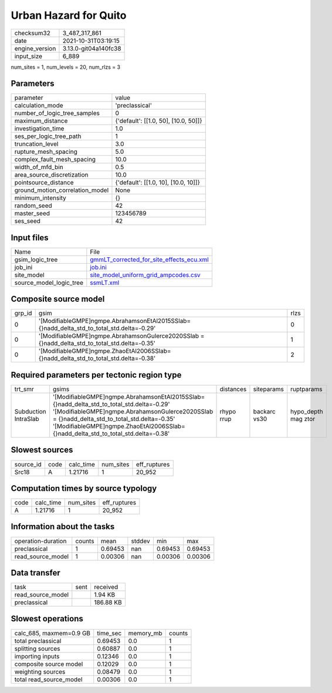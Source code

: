 Urban Hazard for Quito
======================

+----------------+----------------------+
| checksum32     | 3_487_317_861        |
+----------------+----------------------+
| date           | 2021-10-31T03:19:15  |
+----------------+----------------------+
| engine_version | 3.13.0-git04a140fc38 |
+----------------+----------------------+
| input_size     | 6_889                |
+----------------+----------------------+

num_sites = 1, num_levels = 20, num_rlzs = 3

Parameters
----------
+---------------------------------+--------------------------------------+
| parameter                       | value                                |
+---------------------------------+--------------------------------------+
| calculation_mode                | 'preclassical'                       |
+---------------------------------+--------------------------------------+
| number_of_logic_tree_samples    | 0                                    |
+---------------------------------+--------------------------------------+
| maximum_distance                | {'default': [[1.0, 50], [10.0, 50]]} |
+---------------------------------+--------------------------------------+
| investigation_time              | 1.0                                  |
+---------------------------------+--------------------------------------+
| ses_per_logic_tree_path         | 1                                    |
+---------------------------------+--------------------------------------+
| truncation_level                | 3.0                                  |
+---------------------------------+--------------------------------------+
| rupture_mesh_spacing            | 5.0                                  |
+---------------------------------+--------------------------------------+
| complex_fault_mesh_spacing      | 10.0                                 |
+---------------------------------+--------------------------------------+
| width_of_mfd_bin                | 0.5                                  |
+---------------------------------+--------------------------------------+
| area_source_discretization      | 10.0                                 |
+---------------------------------+--------------------------------------+
| pointsource_distance            | {'default': [[1.0, 10], [10.0, 10]]} |
+---------------------------------+--------------------------------------+
| ground_motion_correlation_model | None                                 |
+---------------------------------+--------------------------------------+
| minimum_intensity               | {}                                   |
+---------------------------------+--------------------------------------+
| random_seed                     | 42                                   |
+---------------------------------+--------------------------------------+
| master_seed                     | 123456789                            |
+---------------------------------+--------------------------------------+
| ses_seed                        | 42                                   |
+---------------------------------+--------------------------------------+

Input files
-----------
+-------------------------+----------------------------------------------------------------------------------------+
| Name                    | File                                                                                   |
+-------------------------+----------------------------------------------------------------------------------------+
| gsim_logic_tree         | `gmmLT_corrected_for_site_effects_ecu.xml <gmmLT_corrected_for_site_effects_ecu.xml>`_ |
+-------------------------+----------------------------------------------------------------------------------------+
| job_ini                 | `job.ini <job.ini>`_                                                                   |
+-------------------------+----------------------------------------------------------------------------------------+
| site_model              | `site_model_uniform_grid_ampcodes.csv <site_model_uniform_grid_ampcodes.csv>`_         |
+-------------------------+----------------------------------------------------------------------------------------+
| source_model_logic_tree | `ssmLT.xml <ssmLT.xml>`_                                                               |
+-------------------------+----------------------------------------------------------------------------------------+

Composite source model
----------------------
+--------+--------------------------------------------------------------------------------------------------+------+
| grp_id | gsim                                                                                             | rlzs |
+--------+--------------------------------------------------------------------------------------------------+------+
| 0      | '[ModifiableGMPE]\ngmpe.AbrahamsonEtAl2015SSlab={}\nadd_delta_std_to_total_std.delta=-0.29'      | 0    |
+--------+--------------------------------------------------------------------------------------------------+------+
| 0      | '[ModifiableGMPE]\ngmpe.AbrahamsonGulerce2020SSlab = {}\nadd_delta_std_to_total_std.delta=-0.35' | 1    |
+--------+--------------------------------------------------------------------------------------------------+------+
| 0      | '[ModifiableGMPE]\ngmpe.ZhaoEtAl2006SSlab={}\nadd_delta_std_to_total_std.delta=-0.38'            | 2    |
+--------+--------------------------------------------------------------------------------------------------+------+

Required parameters per tectonic region type
--------------------------------------------
+----------------------+------------------------------------------------------------------------------------------------------------------------------------------------------------------------------------------------------------------------------------------------------------------------------------+------------+--------------+---------------------+
| trt_smr              | gsims                                                                                                                                                                                                                                                                              | distances  | siteparams   | ruptparams          |
+----------------------+------------------------------------------------------------------------------------------------------------------------------------------------------------------------------------------------------------------------------------------------------------------------------------+------------+--------------+---------------------+
| Subduction IntraSlab | '[ModifiableGMPE]\ngmpe.AbrahamsonEtAl2015SSlab={}\nadd_delta_std_to_total_std.delta=-0.29' '[ModifiableGMPE]\ngmpe.AbrahamsonGulerce2020SSlab = {}\nadd_delta_std_to_total_std.delta=-0.35' '[ModifiableGMPE]\ngmpe.ZhaoEtAl2006SSlab={}\nadd_delta_std_to_total_std.delta=-0.38' | rhypo rrup | backarc vs30 | hypo_depth mag ztor |
+----------------------+------------------------------------------------------------------------------------------------------------------------------------------------------------------------------------------------------------------------------------------------------------------------------------+------------+--------------+---------------------+

Slowest sources
---------------
+-----------+------+-----------+-----------+--------------+
| source_id | code | calc_time | num_sites | eff_ruptures |
+-----------+------+-----------+-----------+--------------+
| Src18     | A    | 1.21716   | 1         | 20_952       |
+-----------+------+-----------+-----------+--------------+

Computation times by source typology
------------------------------------
+------+-----------+-----------+--------------+
| code | calc_time | num_sites | eff_ruptures |
+------+-----------+-----------+--------------+
| A    | 1.21716   | 1         | 20_952       |
+------+-----------+-----------+--------------+

Information about the tasks
---------------------------
+--------------------+--------+---------+--------+---------+---------+
| operation-duration | counts | mean    | stddev | min     | max     |
+--------------------+--------+---------+--------+---------+---------+
| preclassical       | 1      | 0.69453 | nan    | 0.69453 | 0.69453 |
+--------------------+--------+---------+--------+---------+---------+
| read_source_model  | 1      | 0.00306 | nan    | 0.00306 | 0.00306 |
+--------------------+--------+---------+--------+---------+---------+

Data transfer
-------------
+-------------------+------+-----------+
| task              | sent | received  |
+-------------------+------+-----------+
| read_source_model |      | 1.94 KB   |
+-------------------+------+-----------+
| preclassical      |      | 186.88 KB |
+-------------------+------+-----------+

Slowest operations
------------------
+-------------------------+----------+-----------+--------+
| calc_685, maxmem=0.9 GB | time_sec | memory_mb | counts |
+-------------------------+----------+-----------+--------+
| total preclassical      | 0.69453  | 0.0       | 1      |
+-------------------------+----------+-----------+--------+
| splitting sources       | 0.60887  | 0.0       | 1      |
+-------------------------+----------+-----------+--------+
| importing inputs        | 0.12346  | 0.0       | 1      |
+-------------------------+----------+-----------+--------+
| composite source model  | 0.12029  | 0.0       | 1      |
+-------------------------+----------+-----------+--------+
| weighting sources       | 0.08479  | 0.0       | 1      |
+-------------------------+----------+-----------+--------+
| total read_source_model | 0.00306  | 0.0       | 1      |
+-------------------------+----------+-----------+--------+